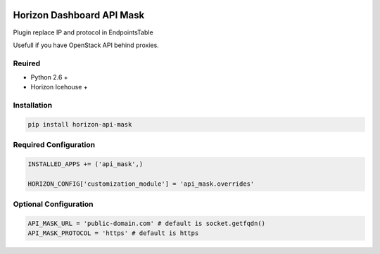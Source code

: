 
|License badge|

==========================
Horizon Dashboard API Mask
==========================

Plugin replace IP and protocol in EndpointsTable

Usefull if you have OpenStack API behind proxies.

Reuired
-------

* Python 2.6 +
* Horizon Icehouse +

Installation
------------

.. code-block:: bash

	pip install horizon-api-mask

Required Configuration
----------------------

.. code-block:: python

	INSTALLED_APPS += ('api_mask',)

	HORIZON_CONFIG['customization_module'] = 'api_mask.overrides'

Optional Configuration
----------------------

.. code-block:: python

	API_MASK_URL = 'public-domain.com' # default is socket.getfqdn()
	API_MASK_PROTOCOL = 'https' # default is https

.. |License badge| image:: http://img.shields.io/badge/license-Apache%202.0-green.svg?style=flat